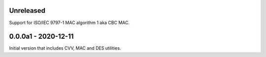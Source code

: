 Unreleased
----------
Support for ISO/IEC 9797-1 MAC algorithm 1 aka CBC MAC.

0.0.0a1 - 2020-12-11
--------------------
Initial version that includes CVV, MAC and DES utilities.

